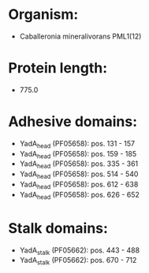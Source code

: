 * Organism:
- Caballeronia mineralivorans PML1(12)
* Protein length:
- 775.0
* Adhesive domains:
- YadA_head (PF05658): pos. 131 - 157
- YadA_head (PF05658): pos. 159 - 185
- YadA_head (PF05658): pos. 335 - 361
- YadA_head (PF05658): pos. 514 - 540
- YadA_head (PF05658): pos. 612 - 638
- YadA_head (PF05658): pos. 626 - 652
* Stalk domains:
- YadA_stalk (PF05662): pos. 443 - 488
- YadA_stalk (PF05662): pos. 670 - 712

